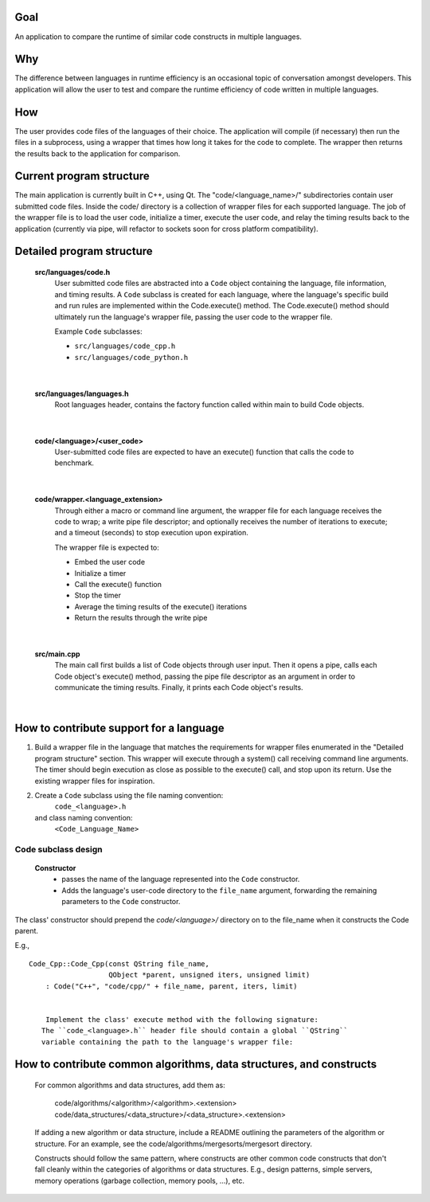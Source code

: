 Goal
----
An application to compare the runtime of similar code constructs in
multiple languages.

Why
---
The difference between languages in runtime efficiency is an occasional
topic of conversation amongst developers.
This application will allow the user to test and compare the runtime 
efficiency of code written in multiple languages.

How
---
The user provides code files of the languages of their choice. The 
application will compile (if necessary) then run the files in a subprocess, 
using a wrapper that times how long it takes for the code to complete. The
wrapper then returns the results back to the application for comparison.

Current program structure
-------------------------
The main application is currently built in C++, using Qt.
The "code/<language_name>/" subdirectories contain user submitted code 
files. Inside the code/ directory is a collection of wrapper files for each
supported language. The job of the wrapper file is to load the user code,
initialize a timer, execute the user code, and relay the timing results
back to the application (currently via pipe, will refactor to sockets soon
for cross platform compatibility).


Detailed program structure
--------------------------
    **src/languages/code.h**
        User submitted code files are abstracted into a ``Code`` object 
        containing the language, file information, and timing results.
        A ``Code`` subclass is created for each language, where the language's
        specific build and run rules are implemented within the Code.execute()
        method. The Code.execute() method should ultimately run the language's
        wrapper file, passing the user code to the wrapper file.
    
        Example ``Code`` subclasses:
    
        - ``src/languages/code_cpp.h``      
        - ``src/languages/code_python.h``  

|

    **src/languages/languages.h**
        Root languages header, contains the factory function called within main
        to build Code objects.

|

    **code/<language>/<user_code>**
        User-submitted code files are expected to have an execute() function 
        that calls the code to benchmark.

|

    **code/wrapper.<language_extension>**
        Through either a macro or command line argument, the wrapper file for
        each language receives the code to wrap; a write pipe file descriptor;
        and optionally receives the number of iterations to execute; and a 
        timeout (seconds) to stop execution upon expiration.

        The wrapper file is expected to:

        - Embed the user code
        - Initialize a timer
        - Call the execute() function
        - Stop the timer
        - Average the timing results of the execute() iterations
        - Return the results through the write pipe

|
    
    **src/main.cpp**
        The main call first builds a list of Code objects through user input.
        Then it opens a pipe, calls each Code object's execute() method,  
        passing the pipe file descriptor as an argument in order to communicate
        the timing results. Finally, it prints each Code object's results.

|

How to contribute support for a language
----------------------------------------
    
1. Build a wrapper file in the language that matches the requirements for
   wrapper files enumerated in the "Detailed program structure" section.
   This wrapper will execute through a system() call receiving command
   line arguments.
   The timer should begin execution as close as possible to the execute()
   call, and stop upon its return.
   Use the existing wrapper files for inspiration.

2. Create a ``Code`` subclass using the file naming convention:
        ``code_<language>.h`` 
   and class naming convention:
        ``<Code_Language_Name>``

Code subclass design
++++++++++++++++++++++++
    **Constructor**
        - passes the name of the language represented into the ``Code`` 
          constructor.

        - Adds the language's user-code directory to the ``file_name`` 
          argument, forwarding the remaining parameters to the ``Code`` 
          constructor.

The class' constructor should prepend the `code/<language>/` directory
on to the file_name when it constructs the Code parent.

E.g., 
::

    Code_Cpp::Code_Cpp(const QString file_name,
                       QObject *parent, unsigned iters, unsigned limit)
        : Code("C++", "code/cpp/" + file_name, parent, iters, limit)
        

        Implement the class' execute method with the following signature:
       The ``code_<language>.h`` header file should contain a global ``QString``
       variable containing the path to the language's wrapper file:

..  code: c++

    static const QString <LANGUAGE>_WRAPPER_FILE("code/wrapper.<extension>");


                bool execute(int read_fd, int write_fd) override;

        The execute method should:

            Compile the wrapper and user code together if necessary, then run
            the wrapper, passing the required command line arguments and any
            others if necessary. Finally, the method should call
            this->results.receive(read_fd) before returning successfully.

            Additionally, the compile and run calls should support the user
            adding a single file directly in the code/<language_abbreviation>/ directory, 
            or multiple files within a package.

                See code_cpp.cpp for an example of a compiled language,
                and code_python.cpp for an interpreted language.

            *note*
            A pipe is used to communicate when running instead of stdin/stdout 
            in the event that the user code is timing IO operations.

            Throw a Compile_And_Run_Failure in the event of a failure during
            the compilation or run system() calls, using the error code
            returned from the call.

    #. Inside /src/languages/languages.h:

            - #include the code_<language>.h header file
        
            - Add the language name to the LANGAUGES QStringList

            - Add an `else if` segment to the `code_factory` function,
              building and returning a pointer to a Code_<Language> object.
              The segment should follow this basic pattern:

    // <Language>
    else if (language.toLower() == "<language>")
    {
        auto code = new Code_<Language>(file_name, parent);
        auto file = code->get_file();
        if (file.exists())
        {
            return code;
        }
        else
        {
            delete code;
            return nullptr;
        }
        QFileInfo file("code/<language_abbreviation>/" + file_name);
        if (file.exists())
        {
            return new Code_<Language>(file, parent);
        }
        else
        {
            return nullptr;
        }

    
    4.) Add a code/<language_abbreviation> directory and an example hello_world
        user file that prints the string "Hello, World!" within an execute()
        function.

    5.) Build and run the application, testing your language's hello_world
        code.
            

How to contribute common algorithms, data structures, and constructs
--------------------------------------------------------------------

    For common algorithms and data structures, add them as:

        code/algorithms/<algorithm>/<algorithm>.<extension>
        code/data_structures/<data_structure>/<data_structure>.<extension>

    If adding a new algorithm or data structure, include a README outlining 
    the parameters of the algorithm or structure.
    For an example, see the code/algorithms/mergesorts/mergesort directory.

    Constructs should follow the same pattern, where constructs are other
    common code constructs that don't fall cleanly within the categories of
    algorithms or data structures. E.g., design patterns, simple servers,
    memory operations (garbage collection, memory pools, ...), etc.

